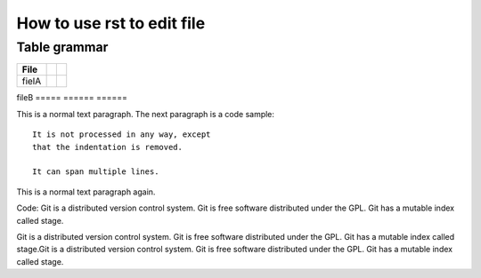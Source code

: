 How to use rst to edit file
=====

Table grammar
-----
===== ====== ======
File
===== ====== ======
fielA
===== ====== ======
fileB
===== ====== ======

This is a normal text paragraph. The next paragraph is a code sample::

   It is not processed in any way, except
   that the indentation is removed.

   It can span multiple lines.

This is a normal text paragraph again.

Code:
Git is a distributed version control system.
Git is free software distributed under the GPL.
Git has a mutable index called stage.

Git is a distributed version control system.
Git is free software distributed under the GPL.
Git has a mutable index called stage.Git is a distributed version control system.
Git is free software distributed under the GPL.
Git has a mutable index called stage.
